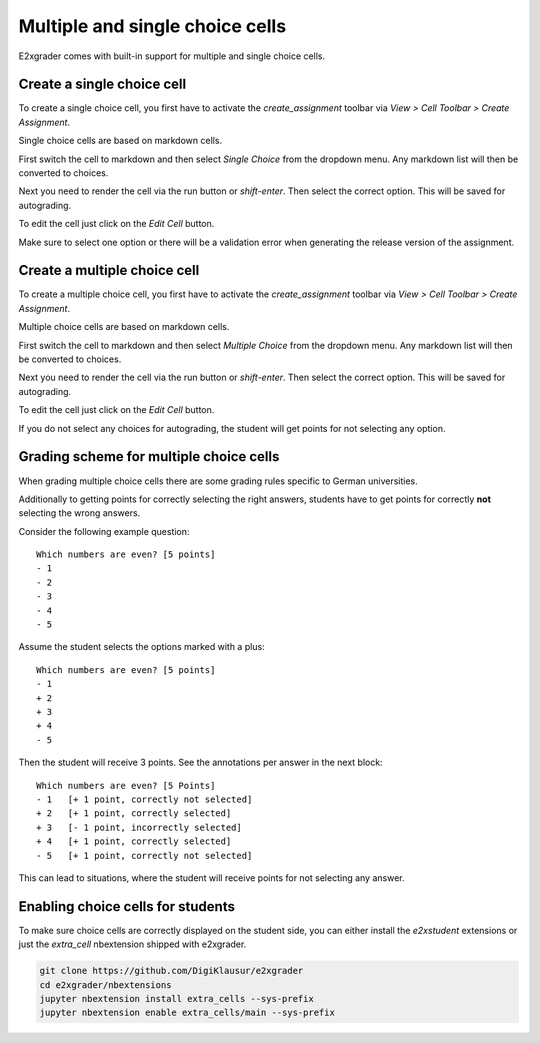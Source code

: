 .. _e2xgrader-choice-cells:

Multiple and single choice cells
================================

E2xgrader comes with built-in support for multiple and single
choice cells.

Create a single choice cell
---------------------------

To create a single choice cell, you first have to activate the 
*create_assignment* toolbar via *View > Cell Toolbar > Create Assignment*.

Single choice cells are based on markdown cells. 

First switch the cell to markdown and then select *Single Choice* from the
dropdown menu. Any markdown list will then be converted to choices.

.. image:: img/edit_single_choice.png

Next you need to render the cell via the run button or *shift-enter*.
Then select the correct option. This will be saved for autograding.

.. image:: img/create_single_choice.png

To edit the cell just click on the *Edit Cell* button.

Make sure to select one option or there will be a validation error when 
generating the release version of the assignment.

Create a multiple choice cell
-----------------------------

To create a multiple choice cell, you first have to activate the 
*create_assignment* toolbar via *View > Cell Toolbar > Create Assignment*.

Multiple choice cells are based on markdown cells. 

First switch the cell to markdown and then select *Multiple Choice* from the
dropdown menu. Any markdown list will then be converted to choices.

.. image:: img/edit_multiple_choice.png

Next you need to render the cell via the run button or *shift-enter*.
Then select the correct option. This will be saved for autograding.

.. image:: img/create_multiple_choice.png

To edit the cell just click on the *Edit Cell* button.

If you do not select any choices for autograding, the student will get points
for not selecting any option.

Grading scheme for multiple choice cells
----------------------------------------

When grading multiple choice cells there are some grading rules specific
to German universities.

Additionally to getting points for correctly selecting the right answers,
students have to get points for correctly **not** selecting the wrong answers.

Consider the following example question:

::

   Which numbers are even? [5 points]
   - 1
   - 2
   - 3
   - 4
   - 5

Assume the student selects the options marked with a plus:

::

   Which numbers are even? [5 points]
   - 1
   + 2
   + 3
   + 4
   - 5

Then the student will receive 3 points. See the annotations per answer
in the next block:

::

   Which numbers are even? [5 Points]
   - 1   [+ 1 point, correctly not selected]
   + 2   [+ 1 point, correctly selected]
   + 3   [- 1 point, incorrectly selected]
   + 4   [+ 1 point, correctly selected]
   - 5   [+ 1 point, correctly not selected]

This can lead to situations, where the student will receive points for 
not selecting any answer.


Enabling choice cells for students
----------------------------------

To make sure choice cells are correctly displayed on the student side,
you can either install the *e2xstudent* extensions or just the *extra_cell*
nbextension shipped with e2xgrader.

.. code-block:: bash

   git clone https://github.com/DigiKlausur/e2xgrader
   cd e2xgrader/nbextensions
   jupyter nbextension install extra_cells --sys-prefix
   jupyter nbextension enable extra_cells/main --sys-prefix